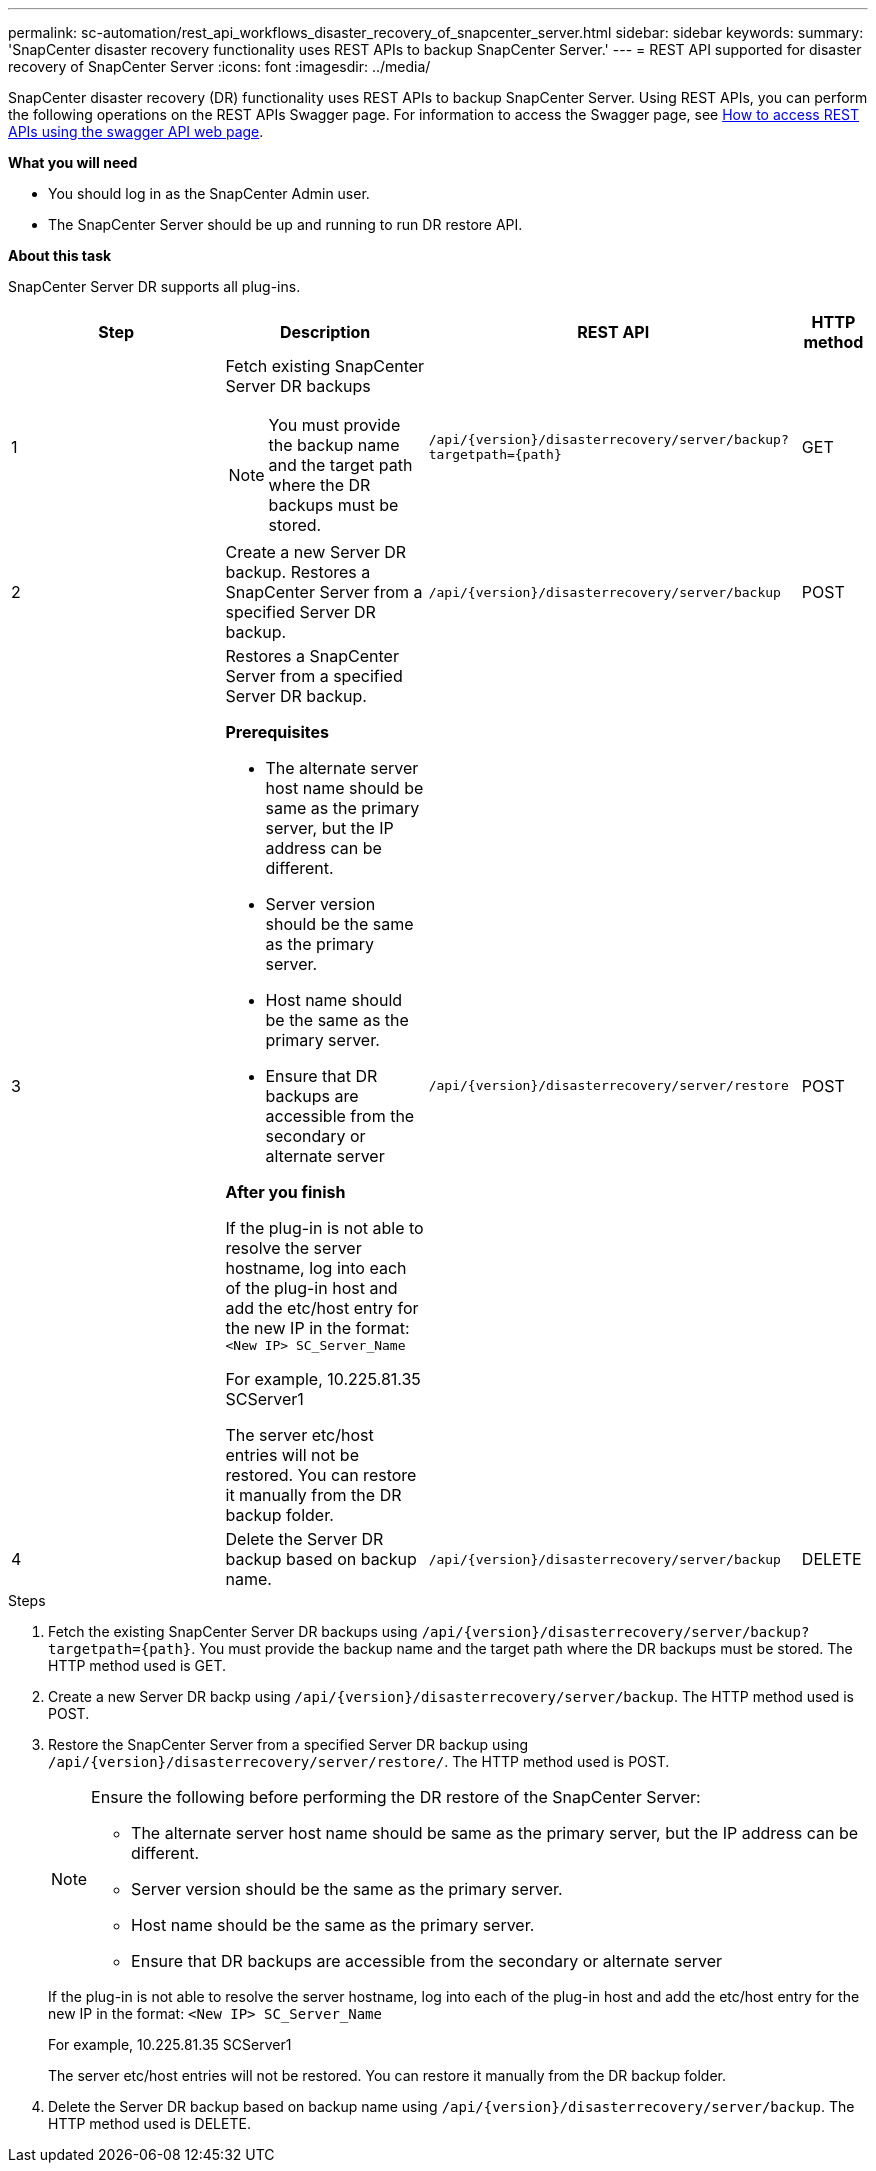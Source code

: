 ---
permalink: sc-automation/rest_api_workflows_disaster_recovery_of_snapcenter_server.html
sidebar: sidebar
keywords:
summary: 'SnapCenter disaster recovery functionality uses REST APIs to backup SnapCenter Server.'
---
= REST API supported for disaster recovery of SnapCenter Server
:icons: font
:imagesdir: ../media/

[.lead]
SnapCenter disaster recovery (DR) functionality uses REST APIs to backup SnapCenter Server. Using REST APIs, you can perform the following operations on the REST APIs Swagger page. For information to access the Swagger page, see link:https://docs.netapp.com/us-en/snapcenter/sc-automation/task_how%20to_access_rest_apis_using_the_swagger_api_web_page.html[How to access REST APIs using the swagger API web page].

*What you will need*

*	You should log in as the SnapCenter Admin user.
* The SnapCenter Server should be up and running to run DR restore API.


*About this task*

SnapCenter Server DR supports all plug-ins.

[cols="25h,~,~,~"]
|===
| Step| Description|REST API|HTTP method

a|
1
a|
Fetch existing SnapCenter Server DR backups

[NOTE]

You must provide the backup name and the target path where the DR backups must be stored.
a|
`/api/{version}/disasterrecovery/server/backup?targetpath={path}`
a|
GET
a|
2
a|
Create a new Server DR backup.
Restores a SnapCenter Server from a specified Server DR backup.
a|
`/api/{version}/disasterrecovery/server/backup`
a|
POST
a|
3
a|
Restores a SnapCenter Server from a specified Server DR backup.

*Prerequisites*

* The alternate server host name should be same as the primary server, but the IP address can be different.
* Server version should be the same as the primary server.
* Host name should be the same as the primary server.
* Ensure that DR backups are accessible from the secondary or alternate server

*After you finish*

If the plug-in is not able to resolve the server hostname, log into each of the plug-in host and add the etc/host entry for the new IP in the format:
`<New IP>	SC_Server_Name`

For example, 10.225.81.35	SCServer1

The server etc/host entries will not be restored. You can restore it manually from the DR backup folder.

a|
`/api/{version}/disasterrecovery/server/restore`
a|
POST
a|
4
a|
Delete the Server DR backup based on backup name.
a|
``/api/{version}/disasterrecovery/server/backup``
a|
DELETE
|===

.Steps

. Fetch the existing SnapCenter Server DR backups using `/api/{version}/disasterrecovery/server/backup?targetpath={path}`. You must provide the backup name and the target path where the DR backups must be stored. The HTTP method used is GET.
. Create a new Server DR backp using `/api/{version}/disasterrecovery/server/backup`. The HTTP method used is POST.
. Restore the SnapCenter Server from a specified Server DR backup using `/api/{version}/disasterrecovery/server/restore/`. The HTTP method used is POST.
+
[NOTE]
====
Ensure the following before performing the DR restore of the SnapCenter Server:

* The alternate server host name should be same as the primary server, but the IP address can be different.
* Server version should be the same as the primary server.
* Host name should be the same as the primary server.
* Ensure that DR backups are accessible from the secondary or alternate server
====
+
If the plug-in is not able to resolve the server hostname, log into each of the plug-in host and add the etc/host entry for the new IP in the format:
``<New IP>	SC_Server_Name``
+
For example, 10.225.81.35	SCServer1
+
The server etc/host entries will not be restored. You can restore it manually from the DR backup folder.
. Delete the Server DR backup based on backup name using `/api/{version}/disasterrecovery/server/backup`. The HTTP method used is DELETE.
